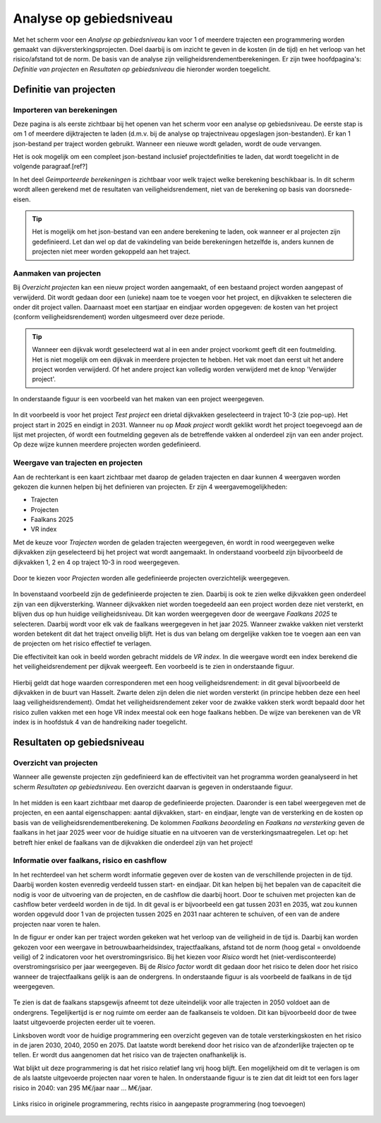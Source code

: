 Analyse op gebiedsniveau
=========================

Met het scherm voor een `Analyse op gebiedsniveau` kan voor 1 of meerdere trajecten een programmering worden gemaakt van dijkversterkingsprojecten. Doel daarbij is om inzicht te geven in de kosten (in de tijd) en het verloop van het risico/afstand tot de norm. De basis van de analyse zijn veiligheidsrendementberekeningen. Er zijn twee hoofdpagina's: `Definitie van projecten` en `Resultaten op gebiedsniveau` die hieronder worden toegelicht.

Definitie van projecten
------------------------

Importeren van berekeningen
~~~~~~~~~~~~~~~~~~~~~~~~~~~
Deze pagina is als eerste zichtbaar bij het openen van het scherm voor een analyse op gebiedsniveau. De eerste stap is om 1 of meerdere dijktrajecten te laden (d.m.v. bij de analyse op trajectniveau opgeslagen json-bestanden). Er kan 1 json-bestand per traject worden gebruikt. Wanneer een nieuwe wordt geladen, wordt de oude vervangen.

Het is ook mogelijk om een compleet json-bestand inclusief projectdefinities te laden, dat wordt toegelicht in de volgende paragraaf.[ref?]

In het deel `Geimporteerde berekeningen` is zichtbaar voor welk traject welke berekening beschikbaar is. In dit scherm wordt alleen gerekend met de resultaten van veiligheidsrendement, niet van de berekening op basis van doorsnede-eisen.

.. tip::
    Het is mogelijk om het json-bestand van een andere berekening te laden, ook wanneer er al projecten zijn gedefinieerd. Let dan wel op dat de vakindeling van beide berekeningen hetzelfde is, anders kunnen de projecten niet meer worden gekoppeld aan het traject.

Aanmaken van projecten
~~~~~~~~~~~~~~~~~~~~~~~

Bij `Overzicht projecten` kan een nieuw project worden aangemaakt, of een bestaand project worden aangepast of verwijderd. Dit wordt gedaan door een (unieke) naam toe te voegen voor het project, en dijkvakken te selecteren die onder dit project vallen. Daarnaast moet een startjaar en eindjaar worden opgegeven: de kosten van het project (conform veiligheidsrendement) worden uitgesmeerd over deze periode.

.. tip:: 
    Wanneer een dijkvak wordt geselecteerd wat al in een ander project voorkomt geeft dit een foutmelding. Het is niet mogelijk om een dijkvak in meerdere projecten te hebben. Het vak moet dan eerst uit het andere project worden verwijderd. Of het andere project kan volledig worden verwijderd met de knop 'Verwijder project'.

In onderstaande figuur is een voorbeeld van het maken van een project weergegeven. 

.. figure:: img/gebiedspagina_project_maken.png
    :width: 80%
    :align: center

In dit voorbeeld is voor het project `Test project` een drietal dijkvakken geselecteerd in traject 10-3 (zie pop-up). Het project start in 2025 en eindigt in 2031. Wanneer nu op `Maak project` wordt geklikt wordt het project toegevoegd aan de lijst met projecten, óf wordt een foutmelding gegeven als de betreffende vakken al onderdeel zijn van een ander project. Op deze wijze kunnen meerdere projecten worden gedefinieerd. 

Weergave van trajecten en projecten
~~~~~~~~~~~~~~~~~~~~~~~~~~~~~~~~~~~

Aan de rechterkant is een kaart zichtbaar met daarop de geladen trajecten en daar kunnen 4 weergaven worden gekozen die kunnen helpen bij het definieren van projecten. 
Er zijn 4 weergavemogelijkheden:

* Trajecten
* Projecten
* Faalkans 2025
* VR index

Met de keuze voor `Trajecten` worden de geladen trajecten weergegeven, én wordt in rood weergegeven welke dijkvakken zijn geselecteerd bij het project wat wordt aangemaakt. In onderstaand voorbeeld zijn bijvoorbeeld de dijkvakken 1, 2 en 4 op traject 10-3 in rood weergegeven.

.. figure:: img/gebiedspagina_project_maken_trajecten.png
    :width: 80%
    :align: center

Door te kiezen voor `Projecten` worden alle gedefinieerde projecten overzichtelijk weergegeven. 

.. figure:: img/gebiedspagina_project_maken_projecten.png
    :width: 80%
    :align: center

In bovenstaand voorbeeld zijn de gedefinieerde projecten te zien. Daarbij is ook te zien welke dijkvakken geen onderdeel zijn van een dijkversterking. Wanneer dijkvakken niet worden toegedeeld aan een project worden deze niet versterkt, en blijven dus op hun huidige veiligheidsniveau. Dit kan worden weergegeven door de weergave `Faalkans 2025` te selecteren. Daarbij wordt voor elk vak de faalkans weergegeven in het jaar 2025. Wanneer zwakke vakken niet versterkt worden betekent dit dat het traject onveilig blijft. Het is dus van belang om dergelijke vakken toe te voegen aan een van de projecten om het risico effectief te verlagen.

Die effectiviteit kan ook in beeld worden gebracht middels de `VR index`. In die weergave wordt een index berekend die het veiligheidsrendement per dijkvak weergeeft. Een voorbeeld is te zien in onderstaande figuur.

.. figure:: img/gebiedspagina_vrindex.png
    :width: 80%
    :align: center

Hierbij geldt dat hoge waarden corresponderen met een hoog veiligheidsrendement: in dit geval bijvoorbeeld de dijkvakken in de buurt van Hasselt. Zwarte delen zijn delen die niet worden versterkt (in principe hebben deze een heel laag veiligheidsrendement). Omdat het veiligheidsrendement zeker voor de zwakke vakken sterk wordt bepaald door het risico zullen vakken met een hoge VR index meestal ook een hoge faalkans hebben. De wijze van berekenen van de VR index is in hoofdstuk 4 van de handreiking nader toegelicht.

Resultaten op gebiedsniveau
---------------------------

Overzicht van projecten
~~~~~~~~~~~~~~~~~~~~~~~

Wanneer alle gewenste projecten zijn gedefinieerd kan de effectiviteit van het programma worden geanalyseerd in het scherm `Resultaten op gebiedsniveau`. Een overzicht daarvan is gegeven in onderstaande figuur.

.. figure:: img/gebiedspagina_resultaten_overzicht.png
    :width: 100%
    :align: center

In het midden is een kaart zichtbaar met daarop de gedefinieerde projecten. Daaronder is een tabel weergegeven met de projecten, en een aantal eigenschappen: aantal dijkvakken, start- en eindjaar, lengte van de versterking en de kosten op basis van de veiligheidsrendementberekening. De kolommen `Faalkans beoordeling` en `Faalkans na versterking` geven de faalkans in het jaar 2025 weer voor de huidige situatie en na uitvoeren van de versterkingsmaatregelen. Let op: het betreft hier enkel de faalkans van de dijkvakken die onderdeel zijn van het project! 

Informatie over faalkans, risico en cashflow
~~~~~~~~~~~~~~~~~~~~~~~~~~~~~~~~~~~~~~~~~~~~

In het rechterdeel van het scherm wordt informatie gegeven over de kosten van de verschillende projecten in de tijd. Daarbij worden kosten evenredig verdeeld tussen start- en eindjaar. Dit kan helpen bij het bepalen van de capaciteit die nodig is voor de uitvoering van de projecten, en de cashflow die daarbij hoort. Door te schuiven met projecten kan de cashflow beter verdeeld worden in de tijd. In dit geval is er bijvoorbeeld een gat tussen 2031 en 2035, wat zou kunnen worden opgevuld door 1 van de projecten tussen 2025 en 2031 naar achteren te schuiven, of een van de andere projecten naar voren te halen.

In de figuur er onder kan per traject worden gekeken wat het verloop van de veiligheid in de tijd is. Daarbij kan worden gekozen voor een weergave in betrouwbaarheidsindex, trajectfaalkans, afstand tot de norm (hoog getal = onvoldoende veilig) of 2 indicatoren voor het overstromingsrisico. Bij het kiezen voor `Risico` wordt het (niet-verdisconteerde) overstromingsrisico per jaar weergegeven. Bij de `Risico factor` wordt dit gedaan door het risico te delen door het risico wanneer de trajectfaalkans gelijk is aan de ondergrens. In onderstaande figuur is als voorbeeld de faalkans in de tijd weergegeven.

.. figure:: img/gebiedspagina_faalkansen.png
    :width: 80%
    :align: center

Te zien is dat de faalkans stapsgewijs afneemt tot deze uiteindelijk voor alle trajecten in 2050 voldoet aan de ondergrens. Tegelijkertijd is er nog ruimte om eerder aan de faalkanseis te voldoen. Dit kan bijvoorbeeld door de twee laatst uitgevoerde projecten eerder uit te voeren. 

Linksboven wordt voor de huidige programmering een overzicht gegeven van de totale versterkingskosten en het risico in de jaren 2030, 2040, 2050 en 2075. Dat laatste wordt berekend door het risico van de afzonderlijke trajecten op te tellen. Er wordt dus aangenomen dat het risico van de trajecten onafhankelijk is.

Wat blijkt uit deze programmering is dat het risico relatief lang vrij hoog blijft. Een mogelijkheid om dit te verlagen is om de als laatste uitgevoerde projecten naar voren te halen. In onderstaande figuur is te zien dat dit leidt tot een fors lager risico in 2040: van 295 M€/jaar naar ... M€/jaar.

.. figure:: img/gebiedspagina_risico_origineel.png
    :width: 50%
    :align: center
    :alt: Risico in 2040 bij de originele en aangepaste (nog toevoegen) programmering
    
    Links risico in originele programmering, rechts risico in aangepaste programmering (nog toevoegen)